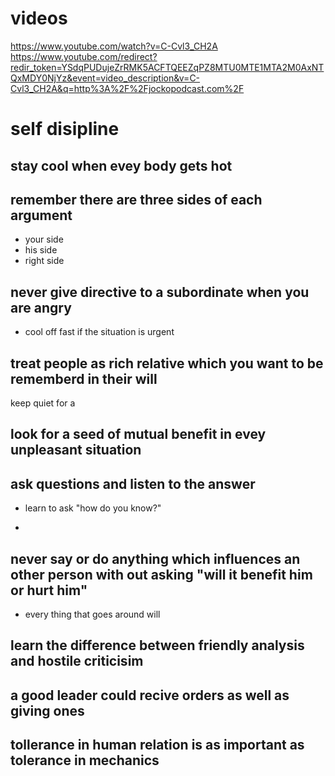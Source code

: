 * videos
  https://www.youtube.com/watch?v=C-Cvl3_CH2A
  https://www.youtube.com/redirect?redir_token=YSdqPUDujeZrRMK5ACFTQEEZqPZ8MTU0MTE1MTA2M0AxNTQxMDY0NjYz&event=video_description&v=C-Cvl3_CH2A&q=http%3A%2F%2Fjockopodcast.com%2F

* self disipline
** stay cool when evey body gets hot
** remember there are three sides of each argument
   - your side
   - his side
   - right side
     
** never give directive to a subordinate when you are angry
   - cool off fast if the situation is urgent

** treat people as rich relative which you want to be rememberd in their will
   keep quiet for a
** look for a seed of mutual benefit in evey unpleasant situation

** ask questions and listen to the answer
   - learn to ask "how do you know?"
     
   - 
** never say or do anything which influences an other person with out asking "will it benefit him or hurt him"
   - every thing that goes around will 

** learn the difference between friendly analysis and hostile criticisim
   
** a good leader could recive orders as well as giving ones

** tollerance in human relation is as important as tolerance in mechanics
